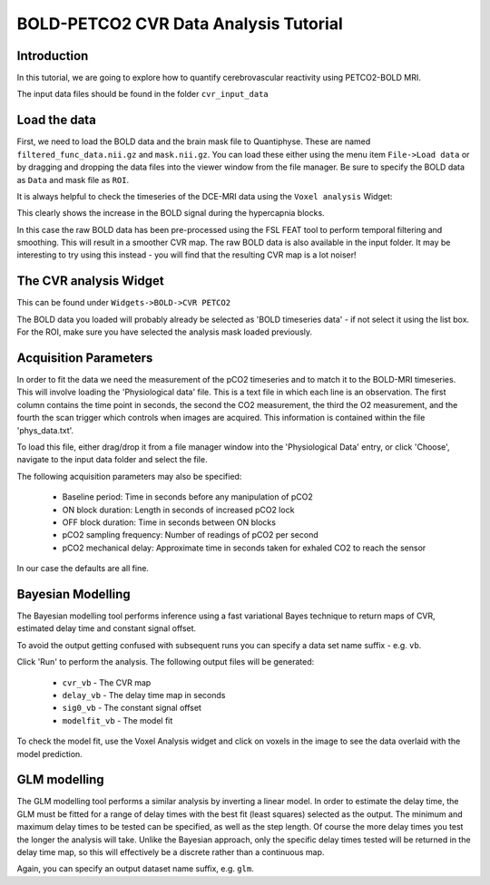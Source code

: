 .. _dce_tutorial_basic:

==========================================
BOLD-PETCO2 CVR Data Analysis Tutorial
==========================================

Introduction
============

In this tutorial, we are going to explore how to quantify cerebrovascular reactivity using PETCO2-BOLD MRI.

The input data files should be found in the folder ``cvr_input_data``

Load the data
=============

First, we need to load the BOLD data and the brain mask file to Quantiphyse. These are named ``filtered_func_data.nii.gz`` and ``mask.nii.gz``. 
You can load these either using the menu item ``File->Load data`` or by dragging and dropping the data files into the viewer window from
the file manager. Be sure to specify the BOLD data as ``Data`` and mask file as ``ROI``. 

.. image:: /screenshots/cvr/cvr_data.png

It is always helpful to check the timeseries of the DCE-MRI data using the ``Voxel analysis`` Widget:

.. image:: /screenshots/cvr/cvr_data_timeseries.png

This clearly shows the increase in the BOLD signal during the hypercapnia blocks.

In this case the raw BOLD data has been pre-processed using the FSL FEAT tool to perform temporal filtering and smoothing. This will result
in a smoother CVR map. The raw BOLD data is also available in the input folder. It may be interesting to try using this instead - you 
will find that the resulting CVR map is a lot noiser!

The CVR analysis Widget
=======================

This can be found under ``Widgets->BOLD->CVR PETCO2``

.. image:: /screenshots/cvr/widget.png

The BOLD data you loaded will probably already be selected as 'BOLD timeseries data' - if not select it using the list box.
For the ROI, make sure you have selected the analysis mask loaded previously.

Acquisition Parameters
======================

In order to fit the data we need the measurement of the pCO2 timeseries and to match it to the BOLD-MRI timeseries. This will 
involve loading the 'Physiological data' file. This is a text file in which each line is an observation. The first column contains
the time point in seconds, the second the CO2 measurement, the third the O2 measurement, and the fourth the scan trigger which 
controls when images are acquired. This information is contained within the file 'phys_data.txt'.

To load this file, either drag/drop it from a file manager window into the 'Physiological Data' entry, or click 'Choose', navigate
to the input data folder and select the file.

The following acquisition parameters may also be specified:

 - Baseline period: Time in seconds before any manipulation of pCO2
 - ON block duration: Length in seconds of increased pCO2 lock
 - OFF block duration: Time in seconds between ON blocks
 - pCO2 sampling frequency: Number of readings of pCO2 per second
 - pCO2 mechanical delay: Approximate time in seconds taken for exhaled CO2 to reach the sensor

In our case the defaults are all fine.

Bayesian Modelling
==================

.. image:: /screenshots/cvr/bayesian.png

The Bayesian modelling tool performs inference using a fast variational Bayes technique to return maps of CVR, estimated delay time
and constant signal offset.

To avoid the output getting confused with subsequent runs you can specify a data set name suffix - e.g. ``vb``.

Click 'Run' to perform the analysis. The following output files will be generated:

 - ``cvr_vb`` - The CVR map
 - ``delay_vb`` - The delay time map in seconds
 - ``sig0_vb`` - The constant signal offset
 - ``modelfit_vb`` - The model fit

To check the model fit, use the Voxel Analysis widget and click on voxels in the image to see the data overlaid with
the model prediction.

GLM modelling
=============

.. image:: /screenshots/cvr/glm.png

The GLM modelling tool performs a similar analysis by inverting a linear model. In order to estimate the delay time, the GLM must
be fitted for a range of delay times with the best fit (least squares) selected as the output. The minimum and maximum delay times
to be tested can be specified, as well as the step length. Of course the more delay times you test the longer the analysis will take.
Unlike the Bayesian approach, only the specific delay times tested will be returned in the delay time map, so this will effectively
be a discrete rather than a continuous map.

Again, you can specify an output dataset name suffix, e.g. ``glm``.
